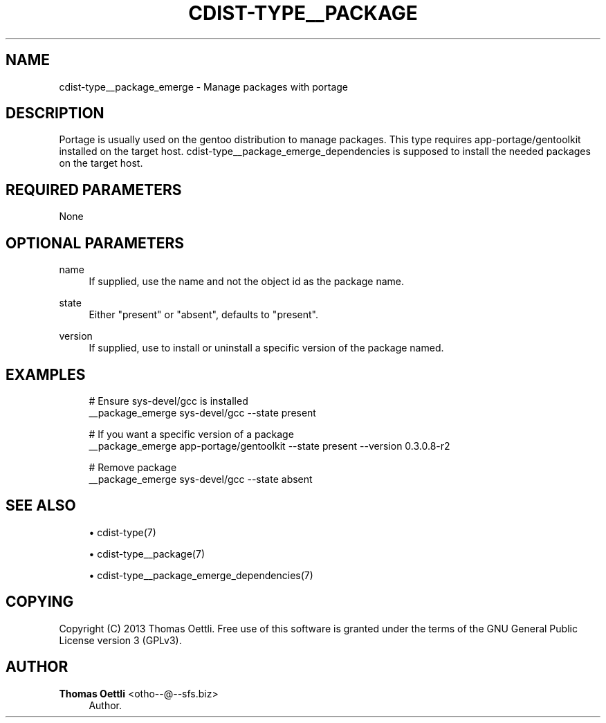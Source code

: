 '\" t
.\"     Title: cdist-type__package_emerge
.\"    Author: Thomas Oettli <otho--@--sfs.biz>
.\" Generator: DocBook XSL Stylesheets v1.78.1 <http://docbook.sf.net/>
.\"      Date: 06/13/2014
.\"    Manual: \ \&
.\"    Source: \ \&
.\"  Language: English
.\"
.TH "CDIST\-TYPE__PACKAGE" "7" "06/13/2014" "\ \&" "\ \&"
.\" -----------------------------------------------------------------
.\" * Define some portability stuff
.\" -----------------------------------------------------------------
.\" ~~~~~~~~~~~~~~~~~~~~~~~~~~~~~~~~~~~~~~~~~~~~~~~~~~~~~~~~~~~~~~~~~
.\" http://bugs.debian.org/507673
.\" http://lists.gnu.org/archive/html/groff/2009-02/msg00013.html
.\" ~~~~~~~~~~~~~~~~~~~~~~~~~~~~~~~~~~~~~~~~~~~~~~~~~~~~~~~~~~~~~~~~~
.ie \n(.g .ds Aq \(aq
.el       .ds Aq '
.\" -----------------------------------------------------------------
.\" * set default formatting
.\" -----------------------------------------------------------------
.\" disable hyphenation
.nh
.\" disable justification (adjust text to left margin only)
.ad l
.\" -----------------------------------------------------------------
.\" * MAIN CONTENT STARTS HERE *
.\" -----------------------------------------------------------------
.SH "NAME"
cdist-type__package_emerge \- Manage packages with portage
.SH "DESCRIPTION"
.sp
Portage is usually used on the gentoo distribution to manage packages\&. This type requires app\-portage/gentoolkit installed on the target host\&. cdist\-type__package_emerge_dependencies is supposed to install the needed packages on the target host\&.
.SH "REQUIRED PARAMETERS"
.sp
None
.SH "OPTIONAL PARAMETERS"
.PP
name
.RS 4
If supplied, use the name and not the object id as the package name\&.
.RE
.PP
state
.RS 4
Either "present" or "absent", defaults to "present"\&.
.RE
.PP
version
.RS 4
If supplied, use to install or uninstall a specific version of the package named\&.
.RE
.SH "EXAMPLES"
.sp
.if n \{\
.RS 4
.\}
.nf
# Ensure sys\-devel/gcc is installed
__package_emerge sys\-devel/gcc \-\-state present

# If you want a specific version of a package
__package_emerge app\-portage/gentoolkit \-\-state present \-\-version 0\&.3\&.0\&.8\-r2

# Remove package
__package_emerge sys\-devel/gcc \-\-state absent
.fi
.if n \{\
.RE
.\}
.SH "SEE ALSO"
.sp
.RS 4
.ie n \{\
\h'-04'\(bu\h'+03'\c
.\}
.el \{\
.sp -1
.IP \(bu 2.3
.\}
cdist\-type(7)
.RE
.sp
.RS 4
.ie n \{\
\h'-04'\(bu\h'+03'\c
.\}
.el \{\
.sp -1
.IP \(bu 2.3
.\}
cdist\-type__package(7)
.RE
.sp
.RS 4
.ie n \{\
\h'-04'\(bu\h'+03'\c
.\}
.el \{\
.sp -1
.IP \(bu 2.3
.\}
cdist\-type__package_emerge_dependencies(7)
.RE
.SH "COPYING"
.sp
Copyright (C) 2013 Thomas Oettli\&. Free use of this software is granted under the terms of the GNU General Public License version 3 (GPLv3)\&.
.SH "AUTHOR"
.PP
\fBThomas Oettli\fR <\&otho\-\-@\-\-sfs\&.biz\&>
.RS 4
Author.
.RE
